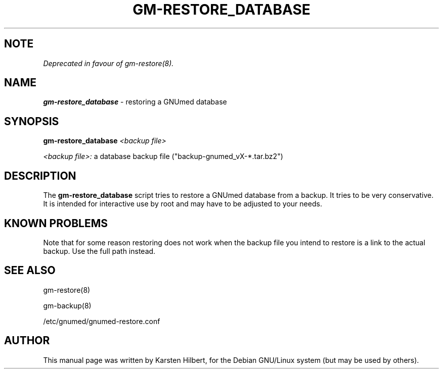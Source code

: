 .TH GM-RESTORE_DATABASE 8 "2011 May 10th" "GNUmed server database restore"

.SH NOTE

.I Deprecated in favour of gm-restore(8).

.SH NAME
.B gm-restore_database
- restoring a GNUmed database

.SH SYNOPSIS
.B gm-restore_database
.I <backup file>

.I <backup file>:
a database backup file ("backup-gnumed_vX-*.tar.bz2")

.SH DESCRIPTION
The
.B gm-restore_database
script tries to restore a GNUmed database from a
backup. It tries to be very conservative. It is intended
for interactive use by root and may have to be adjusted
to your needs.

.SH KNOWN PROBLEMS

Note that for some reason restoring does not work when
the backup file you intend to restore is a link to the
actual backup. Use the full path instead.

.SH SEE ALSO
gm-restore(8)

gm-backup(8)

/etc/gnumed/gnumed-restore.conf

.SH AUTHOR
This manual page was written by Karsten Hilbert,
for the Debian GNU/Linux system (but may be used by others).
